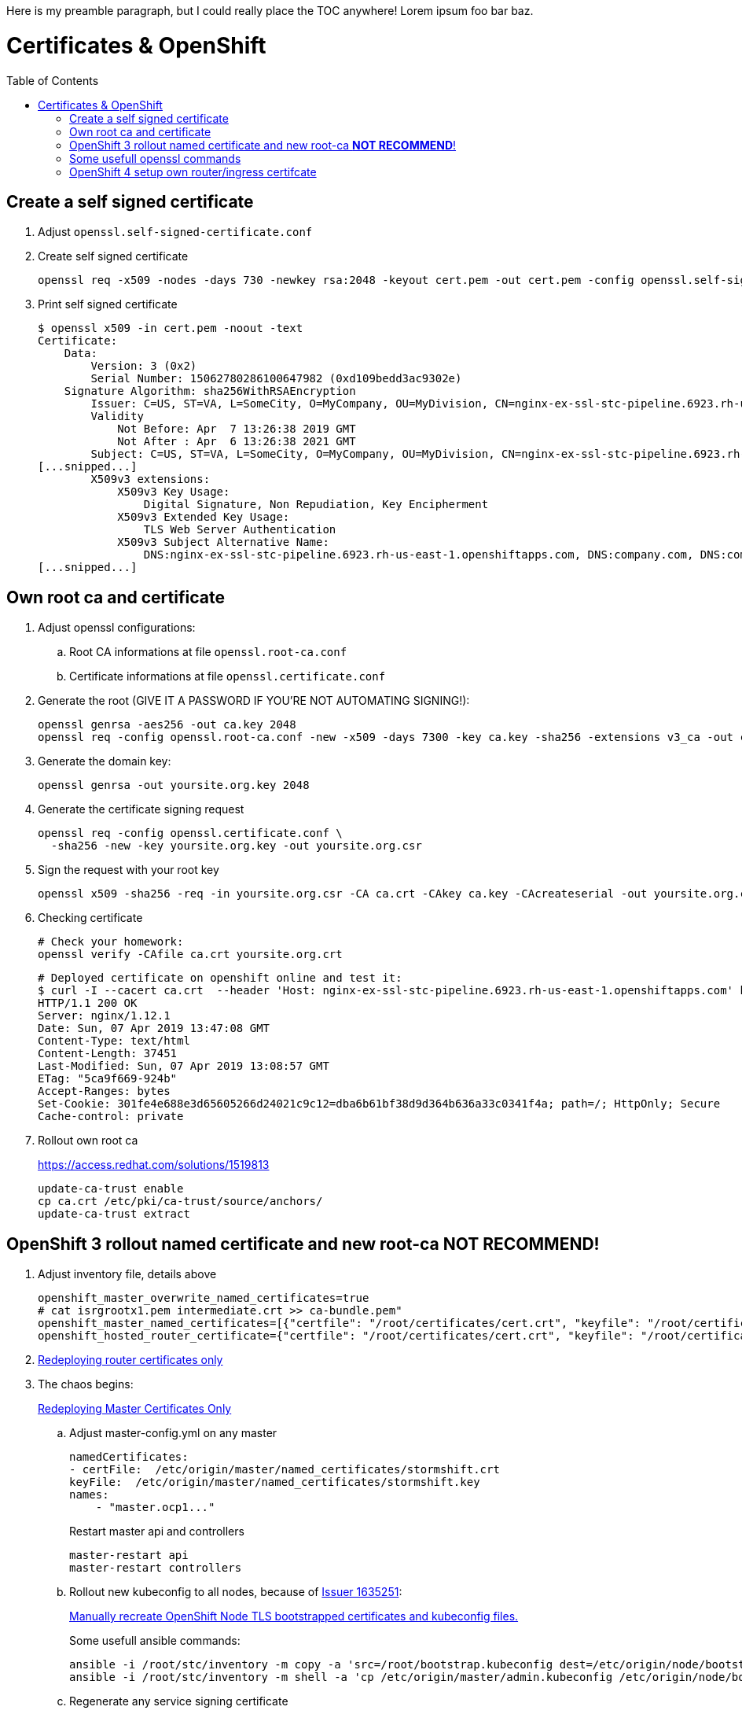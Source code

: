 :toc:
:toc-placement!:

Here is my preamble paragraph, but I could really place the TOC anywhere! Lorem ipsum foo bar baz.

# Certificates & OpenShift

toc::[]

## Create a self signed certificate 

. Adjust `openssl.self-signed-certificate.conf`

. Create self signed certificate
+
   
   openssl req -x509 -nodes -days 730 -newkey rsa:2048 -keyout cert.pem -out cert.pem -config openssl.self-signed-certificate.conf -extensions 'v3_req'

. Print self signed certificate
+ 
    $ openssl x509 -in cert.pem -noout -text
    Certificate:
        Data:
            Version: 3 (0x2)
            Serial Number: 15062780286100647982 (0xd109bedd3ac9302e)
        Signature Algorithm: sha256WithRSAEncryption
            Issuer: C=US, ST=VA, L=SomeCity, O=MyCompany, OU=MyDivision, CN=nginx-ex-ssl-stc-pipeline.6923.rh-us-east-1.openshiftapps.com
            Validity
                Not Before: Apr  7 13:26:38 2019 GMT
                Not After : Apr  6 13:26:38 2021 GMT
            Subject: C=US, ST=VA, L=SomeCity, O=MyCompany, OU=MyDivision, CN=nginx-ex-ssl-stc-pipeline.6923.rh-us-east-1.openshiftapps.com
    [...snipped...]
            X509v3 extensions:
                X509v3 Key Usage:
                    Digital Signature, Non Repudiation, Key Encipherment
                X509v3 Extended Key Usage:
                    TLS Web Server Authentication
                X509v3 Subject Alternative Name:
                    DNS:nginx-ex-ssl-stc-pipeline.6923.rh-us-east-1.openshiftapps.com, DNS:company.com, DNS:company.net
    [...snipped...]

## Own root ca and certificate

. Adjust openssl configurations:
.. Root CA informations at file `openssl.root-ca.conf`
.. Certificate informations at file `openssl.certificate.conf`

. Generate the root (GIVE IT A PASSWORD IF YOU'RE NOT AUTOMATING SIGNING!):
+
    openssl genrsa -aes256 -out ca.key 2048
    openssl req -config openssl.root-ca.conf -new -x509 -days 7300 -key ca.key -sha256 -extensions v3_ca -out ca.crt

. Generate the domain key:
+
    openssl genrsa -out yoursite.org.key 2048

. Generate the certificate signing request
+
    openssl req -config openssl.certificate.conf \
      -sha256 -new -key yoursite.org.key -out yoursite.org.csr

. Sign the request with your root key
+
    openssl x509 -sha256 -req -in yoursite.org.csr -CA ca.crt -CAkey ca.key -CAcreateserial -out yoursite.org.crt -days 7300 -extfile openssl.certificate.conf -extensions v3_req 

. Checking certificate
+
    # Check your homework:
    openssl verify -CAfile ca.crt yoursite.org.crt

    # Deployed certificate on openshift online and test it:
    $ curl -I --cacert ca.crt  --header 'Host: nginx-ex-ssl-stc-pipeline.6923.rh-us-east-1.openshiftapps.com' https://nginx-ex-ssl-stc-pipeline.6923.rh-us-east-1.openshiftapps.com
    HTTP/1.1 200 OK
    Server: nginx/1.12.1
    Date: Sun, 07 Apr 2019 13:47:08 GMT
    Content-Type: text/html
    Content-Length: 37451
    Last-Modified: Sun, 07 Apr 2019 13:08:57 GMT
    ETag: "5ca9f669-924b"
    Accept-Ranges: bytes
    Set-Cookie: 301fe4e688e3d65605266d24021c9c12=dba6b61bf38d9d364b636a33c0341f4a; path=/; HttpOnly; Secure
    Cache-control: private


. Rollout own root ca
+
https://access.redhat.com/solutions/1519813

    update-ca-trust enable
    cp ca.crt /etc/pki/ca-trust/source/anchors/
    update-ca-trust extract

## OpenShift 3 rollout named certificate and new root-ca *NOT RECOMMEND*!

. Adjust inventory file, details above
+
    openshift_master_overwrite_named_certificates=true
    # cat isrgrootx1.pem intermediate.crt >> ca-bundle.pem"
    openshift_master_named_certificates=[{"certfile": "/root/certificates/cert.crt", "keyfile": "/root/certificates/cert.key", "cafile": "/root/certificates/ca-bundle.pem"}]
    openshift_hosted_router_certificate={"certfile": "/root/certificates/cert.crt", "keyfile": "/root/certificates/cert.key", "cafile": "/root/certificates/ca-bundle.pem

. https://docs.openshift.com/container-platform/3.11/install_config/redeploying_certificates.html#redeploying-router-certificates[Redeploying router certificates only]

. The chaos begins: 
+
https://docs.openshift.com/container-platform/3.11/install_config/redeploying_certificates.html#redeploying-master-certificates[Redeploying Master Certificates Only]

.. Adjust master-config.yml on any master
+
    namedCertificates:
    - certFile:  /etc/origin/master/named_certificates/stormshift.crt
    keyFile:  /etc/origin/master/named_certificates/stormshift.key
    names:
        - "master.ocp1..."
+
Restart master api and controllers

        master-restart api
        master-restart controllers

.. Rollout new kubeconfig to all nodes, because of https://bugzilla.redhat.com/show_bug.cgi?id=1635251[Issuer 1635251]:
+
https://access.redhat.com/solutions/3782361[Manually recreate OpenShift Node TLS bootstrapped certificates and kubeconfig files.]
+
Some usefull ansible commands:

    ansible -i /root/stc/inventory -m copy -a 'src=/root/bootstrap.kubeconfig dest=/etc/origin/node/bootstrap.kubeconfig' nodes
    ansible -i /root/stc/inventory -m shell -a 'cp /etc/origin/master/admin.kubeconfig /etc/origin/node/bootstrap.kubeconfig' masters

.. Regenerate any service signing certificate
+
Create a list oc delete commands to delete all secrets with tls certificates create via an service:

    oc get svc --all-namespaces  -o=custom-columns="tls:.metadata.annotations.service\.alpha\.openshift\.io/serving-cert-secret-name,namespace:.metadata.namespace"  | grep -v '^<none>' | awk '{ print "oc delete secret/" $1 " -n " $2}'
+
Don't forget to restart all pods!

.. CA Bunle update ansible-service-broker
+
Check CSB: `oc get ClusterServiceBroker`
https://github.com/openshift/ansible-service-broker/blob/master/docs/troubleshooting.md#resolution-provide-cabundle-to-service-catalog[Update caBundle]

.. In case you still have problems with the OpenShift Web Console: Redeploy OpenShift Web ConSole
+
    oc delete secret webconsole-serving-cert
    oc delete svc/webconsole
    and finally running the ansible playbook for the webconsole
    ansible-playbook -i inventory/hosts.localhost playbooks/openshift-web-console/config.yml
+
Source: https://github.com/openshift/origin/issues/20005

## Some usefull openssl commands

    openssl crl2pkcs7 -nocrl -certfile <(oc get secret/router-certs -o yaml --export | grep tls.crt | cut -f2 -d ':' | tr -d ' ' |base64 -D ) | openssl pkcs7 -print_certs  -noout

    openssl crl2pkcs7 -nocrl -certfile <(oc get secret/grafana-tls -o json --export | jq -r '.data."tls.crt"'  | base64 -D ) | openssl pkcs7 -print_certs  -noout

    oc get svc --all-namespaces  -o=custom-columns="tls:.metadata.annotations.service\.alpha\.openshift\.io/serving-cert-secret-name,namespace:.metadata.namespace"  | grep -v '^<none>' | awk '{ print "oc delete secret/" $1 " -n " $2}'



## OpenShift 4 setup own router/ingress certifcate

. Create secret with certificates
+
    oc create secret tls router-certs \
      --cert=letsencrypt/fullchain.crt \
      --key=letsencrypt/cert.key \
      -n openshift-ingress

. Add secret to ingresscontroller
+
    oc patch ingresscontroller default \
      -n openshift-ingress-operator \
      --type=merge \
      --patch='{"spec": { "defaultCertificate": { "name": "router-certs" }}}'



